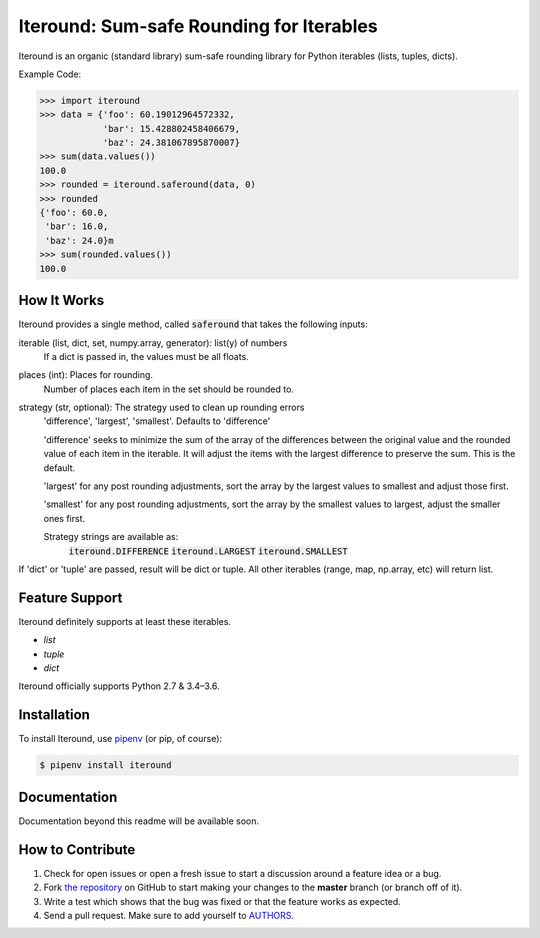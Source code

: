 Iteround: Sum-safe Rounding for Iterables
========================================
.. image:: https://travis-ci.org/cgdeboer/iteround.svg?branch=master
    :target: https://travis-ci.org/cgdeboer/iteround

.. image:: https://img.shields.io/pypi/v/iteround.svg
    :target: https://pypi.org/project/iteround/

Iteround is an organic (standard library) sum-safe rounding library for Python
iterables (lists, tuples, dicts).

.. image:: https://raw.githubusercontent.com/cgdeboer/iteround/master/docs/iteround.png


Example Code:

.. code-block:: python

    >>> import iteround
    >>> data = {'foo': 60.19012964572332,
                'bar': 15.428802458406679,
                'baz': 24.381067895870007}
    >>> sum(data.values())
    100.0
    >>> rounded = iteround.saferound(data, 0)
    >>> rounded
    {'foo': 60.0,
     'bar': 16.0,
     'baz': 24.0}m
    >>> sum(rounded.values())
    100.0

How It Works
---------------
Iteround provides a single method, called :code:`saferound` that takes the
following inputs:

iterable (list, dict, set, numpy.array, generator): list(y) of numbers
    If a dict is passed in, the values must be all floats.

places (int): Places for rounding.
    Number of places each item in the set should be rounded to.

strategy (str, optional): The strategy used to clean up rounding errors
    'difference', 'largest', 'smallest'. Defaults to 'difference'

    'difference' seeks to minimize the sum of the array of the
    differences between the original value and the rounded value of
    each item in the iterable. It will adjust the items with the
    largest difference to preserve the sum. This is the default.

    'largest' for any post rounding adjustments, sort the array by
    the largest values to smallest and adjust those first.

    'smallest' for any post rounding adjustments, sort the array by
    the smallest values to largest, adjust the smaller ones first.

    Strategy strings are available as:
        :code:`iteround.DIFFERENCE`
        :code:`iteround.LARGEST`
        :code:`iteround.SMALLEST`

If 'dict' or 'tuple' are passed, result will be dict or tuple.
All other iterables (range, map, np.array, etc) will return
list.



Feature Support
---------------

Iteround definitely supports at least these iterables.

- `list`
- `tuple`
- `dict`


Iteround officially supports Python 2.7 & 3.4–3.6.

Installation
------------

To install Iteround, use `pipenv <http://pipenv.org/>`_ (or pip, of course):

.. code-block:: bash

    $ pipenv install iteround

Documentation
-------------

Documentation beyond this readme will be available soon.


How to Contribute
-----------------

#. Check for open issues or open a fresh issue to start a discussion around a feature idea or a bug.
#. Fork `the repository`_ on GitHub to start making your changes to the **master** branch (or branch off of it).
#. Write a test which shows that the bug was fixed or that the feature works as expected.
#. Send a pull request. Make sure to add yourself to AUTHORS_.

.. _`the repository`: https://github.com/requests/requests
.. _AUTHORS: https://github.com/requests/requests/blob/master/AUTHORS.rst
